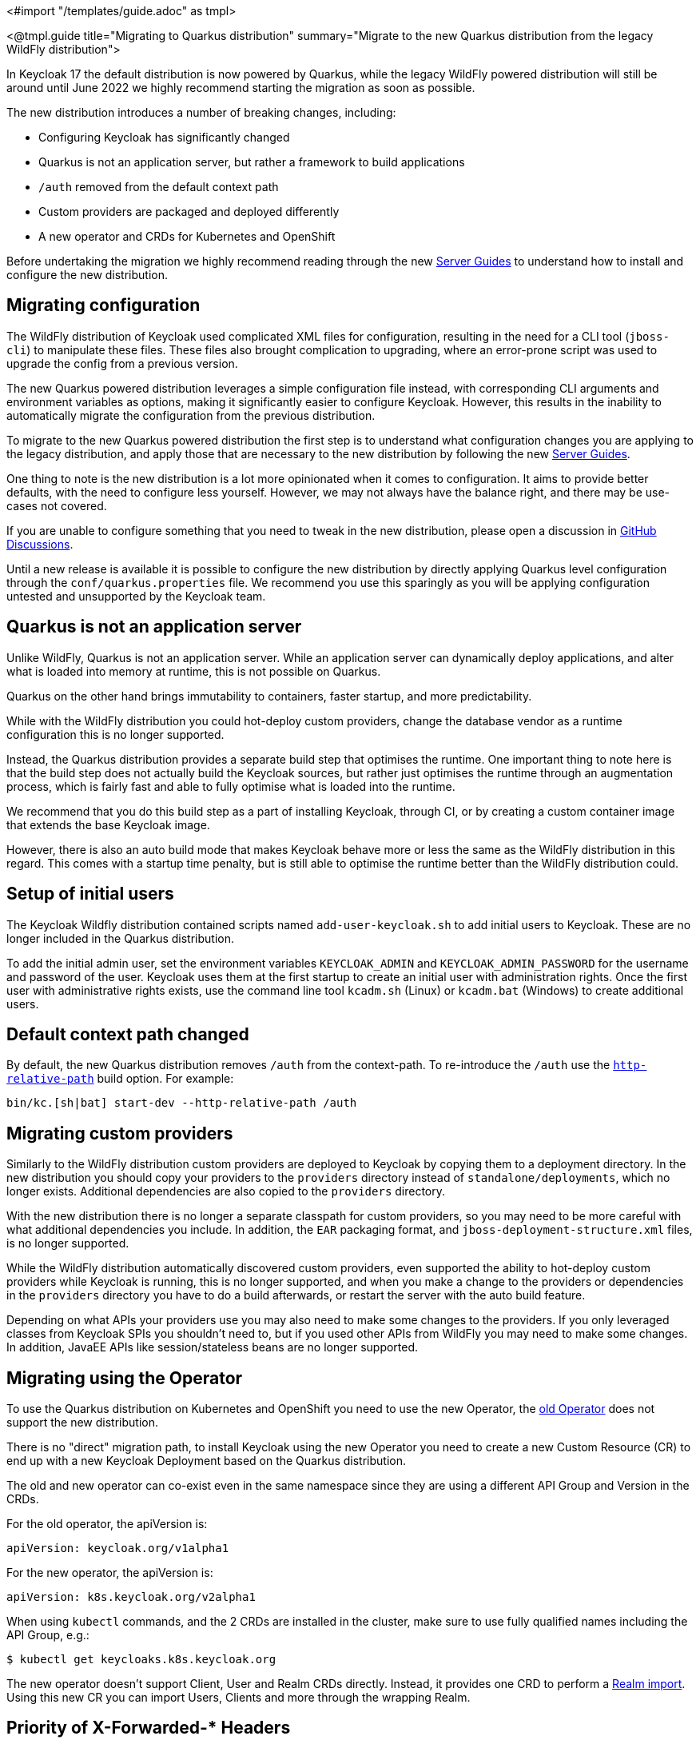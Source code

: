 <#import "/templates/guide.adoc" as tmpl>

<@tmpl.guide
title="Migrating to Quarkus distribution"
summary="Migrate to the new Quarkus distribution from the legacy WildFly distribution">

In Keycloak 17 the default distribution is now powered by Quarkus, while the legacy WildFly powered distribution will still be around until June 2022 we highly recommend starting the migration as soon as possible.

The new distribution introduces a number of breaking changes, including:

* Configuring Keycloak has significantly changed
* Quarkus is not an application server, but rather a framework to build applications
* `/auth` removed from the default context path
* Custom providers are packaged and deployed differently
* A new operator and CRDs for Kubernetes and OpenShift

Before undertaking the migration we highly recommend reading through the new https://www.keycloak.org/guides#server[Server Guides] to understand how to install and configure the new distribution.

== Migrating configuration

The WildFly distribution of Keycloak used complicated XML files for configuration, resulting in the need for a CLI tool (`jboss-cli`) to manipulate these files. These files also brought complication to upgrading, where an error-prone script was used to upgrade the config from a previous version.

The new Quarkus powered distribution leverages a simple configuration file instead, with corresponding CLI arguments and environment variables as options, making it significantly easier to configure Keycloak. However, this results in the inability to automatically migrate the configuration from the previous distribution.

To migrate to the new Quarkus powered distribution the first step is to understand what configuration changes you are applying to the legacy distribution, and apply those that are necessary to the new distribution by following the new https://www.keycloak.org/guides#server[Server Guides].

One thing to note is the new distribution is a lot more opinionated when it comes to configuration. It aims to provide better defaults, with the need to configure less yourself. However, we may not always have the balance right, and there may be use-cases not covered.

If you are unable to configure something that you need to tweak in the new distribution, please open a discussion in https://github.com/keycloak/keycloak/discussions/categories/keycloak-x-quarkus-distribution[GitHub Discussions].

Until a new release is available it is possible to configure the new distribution by directly applying Quarkus level configuration through the `conf/quarkus.properties` file. We recommend you use this sparingly as you will be applying configuration untested and unsupported by the Keycloak team.

== Quarkus is not an application server

Unlike WildFly, Quarkus is not an application server. While an application server can dynamically deploy applications, and alter what is loaded into memory at runtime, this is not possible on Quarkus.

Quarkus on the other hand brings immutability to containers, faster startup, and more predictability.

While with the WildFly distribution you could hot-deploy custom providers, change the database vendor as a runtime configuration this is no longer supported.

Instead, the Quarkus distribution provides a separate build step that optimises the runtime. One important thing to note here is that the build step does not actually build the Keycloak sources, but rather just optimises the runtime through an augmentation process, which is fairly fast and able to fully optimise what is loaded into the runtime.

We recommend that you do this build step as a part of installing Keycloak, through CI, or by creating a custom container image that extends the base Keycloak image.

However, there is also an auto build mode that makes Keycloak behave more or less the same as the WildFly distribution in this regard. This comes with a startup time penalty, but is still able to optimise the runtime better than the WildFly distribution could.

== Setup of initial users

The Keycloak Wildfly distribution contained scripts named `add-user-keycloak.sh` to add initial users to Keycloak.
These are no longer included in the Quarkus distribution.

To add the initial admin user, set the environment variables `KEYCLOAK_ADMIN` and `KEYCLOAK_ADMIN_PASSWORD` for the username and password of the user.
Keycloak uses them at the first startup to create an initial user with administration rights.
Once the first user with administrative rights exists, use the command line tool `kcadm.sh` (Linux) or `kcadm.bat` (Windows) to create additional users.

== Default context path changed

By default, the new Quarkus distribution removes `/auth` from the context-path. To re-introduce the `/auth` use the https://www.keycloak.org/server/all-config?q=http-relative-path&f=build[`http-relative-path`] build option. For example:

[source,bash]
----
bin/kc.[sh|bat] start-dev --http-relative-path /auth
----

== Migrating custom providers

Similarly to the WildFly distribution custom providers are deployed to Keycloak by copying them to a deployment directory. In the new distribution you should copy your providers to the `providers` directory instead of `standalone/deployments`, which no longer exists. Additional dependencies are also copied to the `providers` directory.

With the new distribution there is no longer a separate classpath for custom providers, so you may need to be more careful with what additional dependencies you include. In addition, the `EAR` packaging format, and `jboss-deployment-structure.xml` files, is no longer supported.

While the WildFly distribution automatically discovered custom providers, even supported the ability to hot-deploy custom providers while Keycloak is running, this is no longer supported, and when you make a change to the providers or dependencies in the `providers` directory you have to do a build afterwards, or restart the server with the auto build feature.

Depending on what APIs your providers use you may also need to make some changes to the providers. If you only leveraged classes from Keycloak SPIs you shouldn't need to, but if you used other APIs from WildFly you may need to make some changes. In addition, JavaEE APIs like session/stateless beans are no longer supported.


== Migrating using the Operator

To use the Quarkus distribution on Kubernetes and OpenShift you need to use the new Operator, the https://github.com/keycloak/keycloak-operator[old Operator] does not support the new distribution.

There is no "direct" migration path, to install Keycloak using the new Operator you need to create a new Custom Resource (CR) to end up with a new Keycloak Deployment based on the Quarkus distribution.

The old and new operator can co-exist even in the same namespace since they are using a different API Group and Version in the CRDs.

For the old operator, the apiVersion is:
[source,yaml]
----
apiVersion: keycloak.org/v1alpha1
----

For the new operator, the apiVersion is:
[source,yaml]
----
apiVersion: k8s.keycloak.org/v2alpha1
----

When using `kubectl` commands, and the 2 CRDs are installed in the cluster, make sure to use fully qualified names including the API Group, e.g.:

[source,bash]
----
$ kubectl get keycloaks.k8s.keycloak.org
----

The new operator doesn't support Client, User and Realm CRDs directly. Instead, it provides one CRD to perform a https://www.keycloak.org/operator/realm-import.html[Realm import].
Using this new CR you can import Users, Clients and more through the wrapping Realm.

== Priority of X-Forwarded-* Headers

In Quarkus the X-Forwarded-Port header takes precedence over any port included in the X-Forwarded-Host. This differs from the WildFly distribution where a port included in X-Forwarded-Host had priority over X-Forwarded-Port.

</@tmpl.guide>
